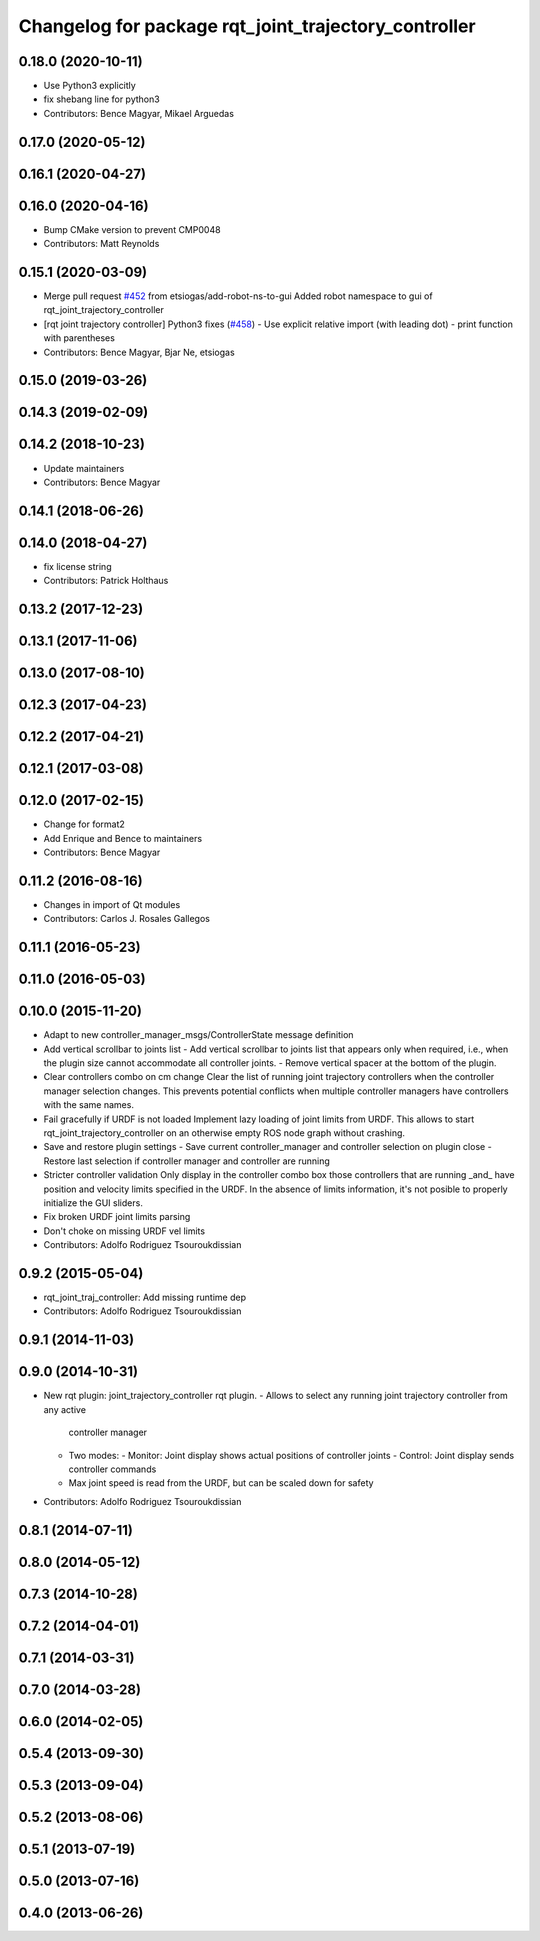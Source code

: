 ^^^^^^^^^^^^^^^^^^^^^^^^^^^^^^^^^^^^^^^^^^^^^^^^^^^^^
Changelog for package rqt_joint_trajectory_controller
^^^^^^^^^^^^^^^^^^^^^^^^^^^^^^^^^^^^^^^^^^^^^^^^^^^^^

0.18.0 (2020-10-11)
-------------------
* Use Python3 explicitly
* fix shebang line for python3
* Contributors: Bence Magyar, Mikael Arguedas

0.17.0 (2020-05-12)
-------------------

0.16.1 (2020-04-27)
-------------------

0.16.0 (2020-04-16)
-------------------
* Bump CMake version to prevent CMP0048
* Contributors: Matt Reynolds

0.15.1 (2020-03-09)
-------------------
* Merge pull request `#452 <https://github.com/ros-controls/ros_controllers/issues/452>`_ from etsiogas/add-robot-ns-to-gui
  Added robot namespace to gui of rqt_joint_trajectory_controller
* [rqt joint trajectory controller] Python3 fixes (`#458 <https://github.com/ros-controls/ros_controllers/issues/458>`_)
  - Use explicit relative import (with leading dot)
  - print function with parentheses
* Contributors: Bence Magyar, Bjar Ne, etsiogas

0.15.0 (2019-03-26)
-------------------

0.14.3 (2019-02-09)
-------------------

0.14.2 (2018-10-23)
-------------------
* Update maintainers
* Contributors: Bence Magyar

0.14.1 (2018-06-26)
-------------------

0.14.0 (2018-04-27)
-------------------
* fix license string
* Contributors: Patrick Holthaus

0.13.2 (2017-12-23)
-------------------

0.13.1 (2017-11-06)
-------------------

0.13.0 (2017-08-10)
-------------------

0.12.3 (2017-04-23)
-------------------

0.12.2 (2017-04-21)
-------------------

0.12.1 (2017-03-08)
-------------------

0.12.0 (2017-02-15)
-------------------
* Change for format2
* Add Enrique and Bence to maintainers
* Contributors: Bence Magyar

0.11.2 (2016-08-16)
-------------------
* Changes in import of Qt modules
* Contributors: Carlos J. Rosales Gallegos

0.11.1 (2016-05-23)
-------------------

0.11.0 (2016-05-03)
-------------------

0.10.0 (2015-11-20)
-------------------
* Adapt to new controller_manager_msgs/ControllerState message definition
* Add vertical scrollbar to joints list
  - Add vertical scrollbar to joints list that appears only when required,
  i.e., when the plugin size cannot accommodate all controller joints.
  - Remove vertical spacer at the bottom of the plugin.
* Clear controllers combo on cm change
  Clear the list of running joint trajectory controllers when the
  controller manager selection changes. This prevents potential conflicts when
  multiple controller managers have controllers with the same names.
* Fail gracefully if URDF is not loaded
  Implement lazy loading of joint limits from URDF.
  This allows to start rqt_joint_trajectory_controller on an otherwise empty ROS
  node graph without crashing.
* Save and restore plugin settings
  - Save current controller_manager and controller selection on plugin close
  - Restore last selection if controller manager and controller are running
* Stricter controller validation
  Only display in the controller combo box those controllers that are running
  _and\_ have position and velocity limits specified in the URDF. In the absence
  of limits information, it's not posible to properly initialize the GUI sliders.
* Fix broken URDF joint limits parsing
* Don't choke on missing URDF vel limits
* Contributors: Adolfo Rodriguez Tsouroukdissian

0.9.2 (2015-05-04)
------------------
* rqt_joint_traj_controller: Add missing runtime dep
* Contributors: Adolfo Rodriguez Tsouroukdissian

0.9.1 (2014-11-03)
------------------

0.9.0 (2014-10-31)
------------------
* New rqt plugin: joint_trajectory_controller rqt plugin.
  - Allows to select any running joint trajectory controller from any active
    controller manager
  - Two modes:
    - Monitor: Joint display shows actual positions of controller joints
    - Control: Joint display sends controller commands
  - Max joint speed is read from the URDF, but can be scaled down for safety
* Contributors: Adolfo Rodriguez Tsouroukdissian

0.8.1 (2014-07-11)
------------------

0.8.0 (2014-05-12)
------------------

0.7.3 (2014-10-28)
------------------

0.7.2 (2014-04-01)
------------------

0.7.1 (2014-03-31)
------------------

0.7.0 (2014-03-28)
------------------

0.6.0 (2014-02-05)
------------------

0.5.4 (2013-09-30)
------------------

0.5.3 (2013-09-04)
------------------

0.5.2 (2013-08-06)
------------------

0.5.1 (2013-07-19)
------------------

0.5.0 (2013-07-16)
------------------

0.4.0 (2013-06-26)
------------------
